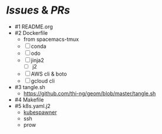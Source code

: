 * [[Issues]] & [[PRs]]
- #1 README.org
- #2 Dockerfile
  - from spacemacs-tmux
  - [ ] conda
  - [ ] odo
  - [ ] jinja2
    - [ ] j2
  - [ ] AWS cli & boto
  - [ ] gcloud cli
- #3 tangle.sh
  - https://github.com/thi-ng/geom/blob/master/tangle.sh
- #4 Makefile
- #5 k8s.yaml.j2
  - [[https://github.com/jupyterhub][kubespawner]]
  - ssh
  - prow
  

